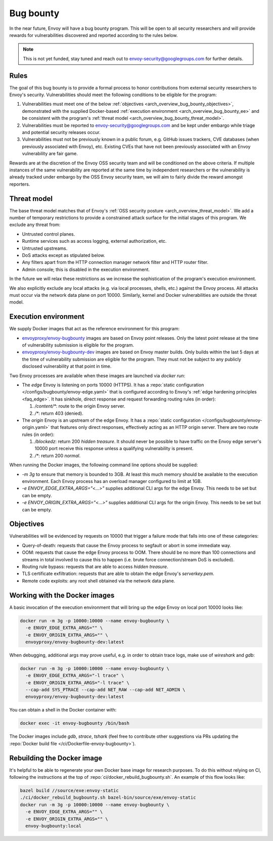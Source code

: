 .. _arch_overview_bug_bounty:

Bug bounty
==========

In the near future, Envoy will have a bug bounty program. This will be open to all security
researchers and will provide rewards for vulnerabilities discovered and reported according
to the rules below.

.. note::
  This is not yet funded, stay tuned and reach out to envoy-security@googlegroups.com for further
  details.

.. _arch_overview_bug_bounty_rules:

Rules
-----

The goal of this bug bounty is to provide a formal process to honor contributions from external
security researchers to Envoy's security. Vulnerabilities should meet the following conditions
to be eligible for the program:

1. Vulnerabilities must meet one of the below :ref:`objectives
   <arch_overview_bug_bounty_objectives>`, demonstrated with the supplied Docker-based
   :ref:`execution environment <arch_overview_bug_bounty_ee>` and be consistent with the
   program's :ref:`threat model <arch_overview_bug_bounty_threat_model>`.

2. Vulnerabilities must be reported to envoy-security@googlegroups.com and be kept under embargo
   while triage and potential security releases occur.

3. Vulnerabilities must not be previously known in a public forum, e.g. GitHub issues trackers,
   CVE databases (when previously associated with Envoy), etc. Existing CVEs that have not been
   previously associated with an Envoy vulnerability are fair game.

Rewards are at the discretion of the Envoy OSS security team and will be conditioned on the above
criteria. If multiple instances of the same vulnerability are reported at the same time by
independent researchers or the vulnerability is already tracked under embargo by the OSS Envoy
security team, we will aim to fairly divide the reward amongst reporters.

.. _arch_overview_bug_bounty_threat_model:

Threat model
------------

The base threat model matches that of Envoy's :ref:`OSS security posture
<arch_overview_threat_model>`. We add a number of temporary restrictions to provide a constrained
attack surface for the initial stages of this program. We exclude any threat from:

* Untrusted control planes.
* Runtime services such as access logging, external authorization, etc.
* Untrusted upstreams.
* DoS attacks except as stipulated below.
* Any filters apart from the HTTP connection manager network filter and HTTP router filter.
* Admin console; this is disabled in the execution environment.

In the future we will relax these restrictions as we increase the sophistication of the
program's execution environment.

We also explicitly exclude any local attacks (e.g. via local processes, shells, etc.) against
the Envoy process. All attacks must occur via the network data plane on port 10000. Similarly,
kernel and Docker vulnerabilities are outside the threat model.

.. _arch_overview_bug_bounty_ee:

Execution environment
---------------------

We supply Docker images that act as the reference environment for this program:

* `envoyproxy/envoy-bugbounty <https://hub.docker.com/r/envoyproxy/envoy-bugbounty/tags/>`_ images
  are based on Envoy point releases. Only the latest point release at the time of vulnerability
  submission is eligible for the program.

* `envoyproxy/envoy-bugbounty-dev <https://hub.docker.com/r/envoyproxy/envoy-bugbounty-dev/tags/>`_
  images are based on Envoy master builds. Only builds within the last 5 days at the time of
  vulnerability submission are eligible for the program. They must not be subject to any
  publicly disclosed vulnerability at that point in time.

Two Envoy processes are available when these images are launched via `docker run`:

* The *edge* Envoy is listening on ports 10000 (HTTPS). It has a :repo:`static configuration
  </configs/bugbounty/envoy-edge.yaml>` that is configured according to Envoy's :ref:`edge hardening
  principles <faq_edge>`. It has sinkhole, direct response and request forwarding routing rules (in
  order):

  1. `/content/*`: route to the origin Envoy server.
  2. `/*`: return 403 (denied).


* The *origin* Envoy is an upstream of the edge Envoy. It has a :repo:`static configuration
  </configs/bugbounty/envoy-origin.yaml>` that features only direct responses, effectively acting
  as an HTTP origin server. There are two route rules (in order):

  1. `/blockedz`: return 200 `hidden treasure`. It should never be possible to have
     traffic on the Envoy edge server's 10000 port receive this response unless a
     qualifying vulnerability is present.
  2. `/*`: return 200 `normal`.

When running the Docker images, the following command line options should be supplied:

* `-m 3g` to ensure that memory is bounded to 3GB. At least this much memory should be available
  to the execution environment. Each Envoy process has an overload manager configured to limit
  at 1GB.

* `-e ENVOY_EDGE_EXTRA_ARGS="<...>"` supplies additional CLI args for the edge Envoy. This
  needs to be set but can be empty.

* `-e ENVOY_ORIGIN_EXTRA_ARGS="<...>"` supplies additional CLI args for the origin Envoy. This
  needs to be set but can be empty.

.. _arch_overview_bug_bounty_objectives:

Objectives
----------

Vulnerabilities will be evidenced by requests on 10000 that trigger a failure mode
that falls into one of these categories:

* Query-of-death: requests that cause the Envoy process to segfault or abort
  in some immediate way.
* OOM: requests that cause the edge Envoy process to OOM. There should be no more than
  100 connections and streams in total involved to cause this to happen (i.e. brute force
  connection/stream DoS is excluded).
* Routing rule bypass: requests that are able to access `hidden treasure`.
* TLS certificate exfiltration: requests that are able to obtain the edge Envoy's
  `serverkey.pem`.
* Remote code exploits: any root shell obtained via the network data plane.

Working with the Docker images
------------------------------

A basic invocation of the execution environment that will bring up the edge Envoy on local
port 10000 looks like:

.. code-block:: bash

   docker run -m 3g -p 10000:10000 --name envoy-bugbounty \
     -e ENVOY_EDGE_EXTRA_ARGS="" \
     -e ENVOY_ORIGIN_EXTRA_ARGS="" \
     envoyproxy/envoy-bugbounty-dev:latest

When debugging, additional args may prove useful, e.g. in order to obtain trace logs, make
use of `wireshark` and `gdb`:

.. code-block:: bash

   docker run -m 3g -p 10000:10000 --name envoy-bugbounty \
     -e ENVOY_EDGE_EXTRA_ARGS="-l trace" \
     -e ENVOY_ORIGIN_EXTRA_ARGS="-l trace" \
     --cap-add SYS_PTRACE --cap-add NET_RAW --cap-add NET_ADMIN \
     envoyproxy/envoy-bugbounty-dev:latest

You can obtain a shell in the Docker container with:

.. code-block:: bash

  docker exec -it envoy-bugbounty /bin/bash

The Docker images include `gdb`, `strace`, `tshark` (feel free to contribute other
suggestions via PRs updating the :repo:`Docker build file </ci/Dockerfile-envoy-bugbounty>`).

Rebuilding the Docker image
---------------------------

It's helpful to be able to regenerate your own Docker base image for research purposes.
To do this without relying on CI, following the instructions at the top of
:repo:`ci/docker_rebuild_bugbounty.sh`. An example of this flow looks like:

.. code-block:: bash

   bazel build //source/exe:envoy-static
   ./ci/docker_rebuild_bugbounty.sh bazel-bin/source/exe/envoy-static
   docker run -m 3g -p 10000:10000 --name envoy-bugbounty \
     -e ENVOY_EDGE_EXTRA_ARGS="" \
     -e ENVOY_ORIGIN_EXTRA_ARGS="" \
     envoy-bugbounty:local
